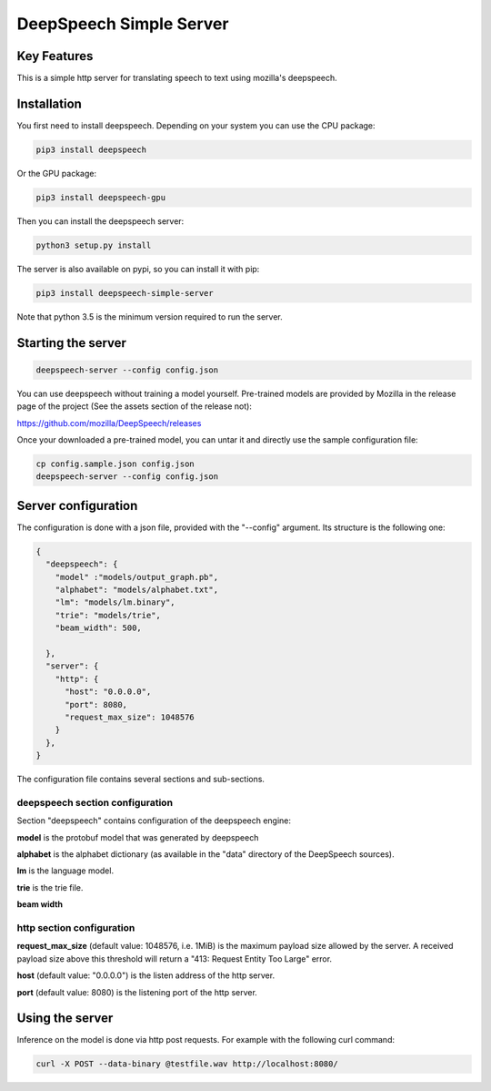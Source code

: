 ==================
DeepSpeech Simple Server
==================


Key Features
============

This is a simple http server for translating speech to text using mozilla's deepspeech.

Installation
=============

You first need to install deepspeech. Depending on your system you can use the
CPU package:

.. code-block:: console

    pip3 install deepspeech

Or the GPU package:

.. code-block:: console

    pip3 install deepspeech-gpu

Then you can install the deepspeech server:

.. code-block:: console

    python3 setup.py install

The server is also available on pypi, so you can install it with pip:

.. code-block:: console

    pip3 install deepspeech-simple-server

Note that python 3.5 is the minimum version required to run the server.

Starting the server
====================

.. code-block:: console

    deepspeech-server --config config.json

You can use deepspeech without training a model yourself. Pre-trained
models are provided by Mozilla in the release page of the project (See the
assets section of the release not):

https://github.com/mozilla/DeepSpeech/releases

Once your downloaded a pre-trained model, you can untar it and directly use the
sample configuration file:

.. code-block:: console

    cp config.sample.json config.json
    deepspeech-server --config config.json

Server configuration
=====================

The configuration is done with a json file, provided with the "--config" argument.
Its structure is the following one:

.. code-block:: json

    {
      "deepspeech": {
        "model" :"models/output_graph.pb",
        "alphabet": "models/alphabet.txt",
        "lm": "models/lm.binary",
        "trie": "models/trie",
        "beam_width": 500, 
        
      },
      "server": {
        "http": {
          "host": "0.0.0.0",
          "port": 8080,
          "request_max_size": 1048576
        }
      },
    }

The configuration file contains several sections and sub-sections.

deepspeech section configuration
--------------------------------

Section "deepspeech" contains configuration of the deepspeech engine:

**model** is the protobuf model that was generated by deepspeech

**alphabet** is the alphabet dictionary (as available in the "data" directory of
the DeepSpeech sources).

**lm** is the language model.

**trie** is the trie file.

**beam width**  

http section configuration
--------------------------

**request_max_size** (default value: 1048576, i.e. 1MiB) is the maximum payload
size allowed by the server. A received payload size above this threshold will
return a "413: Request Entity Too Large" error.

**host**  (default value: "0.0.0.0") is the listen address of the http server.

**port** (default value: 8080) is the listening port of the http server.



Using the server
================

Inference on the model is done via http post requests. For example with the
following curl command:

.. code-block:: console

     curl -X POST --data-binary @testfile.wav http://localhost:8080/
